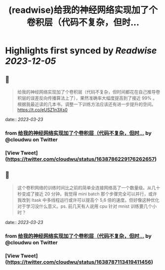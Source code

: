 :PROPERTIES:
:title: (readwise)给我的神经网络实现加了个卷积层（代码不复杂，但时...
:END:

:PROPERTIES:
:author: [[cloudwu on Twitter]]
:full-title: "给我的神经网络实现加了个卷积层（代码不复杂，但时..."
:category: [[tweets]]
:url: https://twitter.com/cloudwu/status/1638786229176262657
:image-url: https://pbs.twimg.com/profile_images/1385692491/me2.jpg
:END:

* Highlights first synced by [[Readwise]] [[2023-12-05]]
** 📌
#+BEGIN_QUOTE
给我的神经网络实现加了个卷积层（代码不复杂，但时间都花在自己推导卷积层的误差反向传播算法上了），果然准确率大幅度提高到了接近 99% 。根据我最近读的几本书，调整一下训练方法应该还有进一步提升的空间。 https://t.co/eUSZ1n3Xs0 
#+END_QUOTE
    date:: [[2023-03-23]]
*** from _给我的神经网络实现加了个卷积层（代码不复杂，但时..._ by @cloudwu on Twitter
*** [View Tweet](https://twitter.com/cloudwu/status/1638786229176262657)
** 📌
#+BEGIN_QUOTE
这个卷积网络的训练时间比之前的简单全连接网络高了一个数量级。从几十秒变成了接近 20 分钟。我觉得 mini batch 那个步骤完全可以并行，或许我改到 ltask 中多线程运行或许可以提高个 5,6 倍的速度。但好像这种优化对于学习没什么意义。ps. 前几天有人说用 cpu 针对 mnist 训练要几个小时？ 
#+END_QUOTE
    date:: [[2023-03-23]]
*** from _给我的神经网络实现加了个卷积层（代码不复杂，但时..._ by @cloudwu on Twitter
*** [View Tweet](https://twitter.com/cloudwu/status/1638787113419411456)
